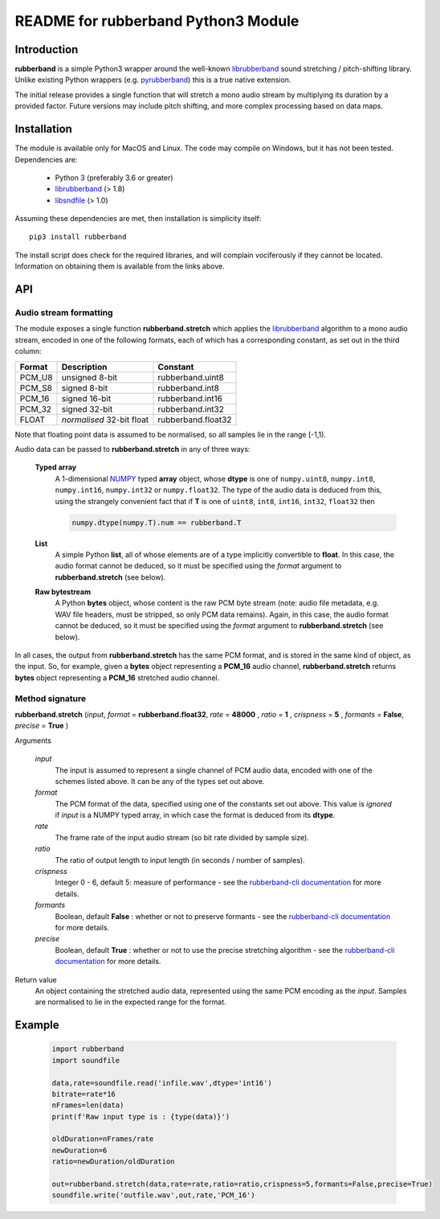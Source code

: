 README for rubberband Python3 Module
====================================

Introduction
------------

**rubberband** is a simple Python3 wrapper around the well-known librubberband_ sound stretching / pitch-shifting library.  Unlike existing Python wrappers (e.g. pyrubberband_) this is a true native extension.

The initial release provides a single function that will stretch a mono audio stream by multiplying its duration by a provided factor.  Future versions may include pitch shifting, and more complex processing based on data maps.

Installation
------------

The module is available only for MacOS and Linux.  The code may compile on Windows, but it has not been tested. Dependencies are:

 - Python 3 (preferably 3.6 or greater)
 - librubberband_ (> 1.8)
 - libsndfile_ (> 1.0)

Assuming these dependencies are met, then installation is simplicity itself::

    pip3 install rubberband


The install script does check for the required libraries, and will complain vociferously if they cannot be located.  Information on obtaining them is available from the links above.

API
---

Audio stream formatting
~~~~~~~~~~~~~~~~~~~~~~~

The module exposes a single function **rubberband.stretch** which applies the librubberband_ algorithm to a mono audio stream, encoded in one of the following formats, each of which has a corresponding constant, as set out in the third column:

.. table::

   =======  ===========================  ================
   Format   Description                  Constant
   =======  ===========================  ================
   PCM_U8   unsigned 8-bit               rubberband.uint8
   PCM_S8   signed 8-bit                 rubberband.int8
   PCM_16   signed 16-bit                rubberband.int16
   PCM_32   signed 32-bit                rubberband.int32
   FLOAT    *normalised* 32-bit float    rubberband.float32
   =======  ===========================  ================

Note that floating point data is assumed to be normalised, so all samples lie in the range [-1,1).

Audio data can be passed to **rubberband.stretch** in any of three ways:

  **Typed array**
    A 1-dimensional NUMPY_ typed **array** object, whose **dtype** is one of ``numpy.uint8``,
    ``numpy.int8``, ``numpy.int16``, ``numpy.int32`` or ``numpy.float32``.  The type of the audio
    data is deduced from this, using the strangely convenient fact that if **T** is one of ``uint8``, 
    ``int8``, ``int16``, ``int32``, ``float32`` then

    .. code:: python

      numpy.dtype(numpy.T).num == rubberband.T 

  **List**
    A simple Python **list**, all of whose elements are of a type implicitly convertible to **float**.  
    In this case, the audio format cannot be deduced, so it must be specified using the *format* argument
    to **rubberband.stretch** (see below).

  **Raw bytestream**
    A Python **bytes** object, whose content is the raw PCM byte stream (note: audio file metadata, 
    e.g. WAV file headers, must be stripped, so only PCM data remains).  Again, in this case, the audio
    format cannot be deduced, so it must be specified using the *format* argument
    to **rubberband.stretch** (see below).

In all cases, the output from **rubberband.stretch** has the same PCM format, and is stored in the same
kind of object, as the input.  So, for example, given a **bytes** object representing a **PCM_16** 
audio channel, **rubberband.stretch** returns **bytes** object representing a **PCM_16** 
stretched audio channel.

Method signature
~~~~~~~~~~~~~~~~


**rubberband.stretch** (*input*, *format* = **rubberband.float32**, *rate* = **48000** , *ratio* = **1** , *crispness* = **5** , *formants* = **False**, *precise* = **True** )

Arguments   

      *input*
            The input is assumed to represent a single channel of PCM audio data, encoded with one 
            of the schemes listed above.  It can be any of the types set out above. 

      *format*
            The PCM format of the data, specified using one of the constants set out above.  This 
            value is *ignored* if *input* is a NUMPY typed array, in which case the format is deduced 
            from its **dtype**.

      *rate*
            The frame rate of the input audio stream (so bit rate divided by sample size).

      *ratio*
            The ratio of output length to input length (in seconds / number of samples).

      *crispness*
            Integer 0 - 6, default 5: measure of performance - see the `rubberband-cli documentation`_ 
            for more details.

      *formants*
            Boolean, default **False** : whether or not to preserve formants - see the 
            `rubberband-cli documentation`_ for more details.
            
      *precise*
            Boolean, default **True** : whether or not to use the precise stretching algorithm - 
            see the `rubberband-cli documentation`_ for more details.

Return value
      An object containing the stretched audio data, represented using the same PCM encoding as the
      *input*. Samples are normalised to lie in the expected range for the format. 


Example
-------

  .. code:: python

   import rubberband 
   import soundfile

   data,rate=soundfile.read('infile.wav',dtype='int16')
   bitrate=rate*16
   nFrames=len(data)
   print(f'Raw input type is : {type(data)}')

   oldDuration=nFrames/rate
   newDuration=6
   ratio=newDuration/oldDuration
  
   out=rubberband.stretch(data,rate=rate,ratio=ratio,crispness=5,formants=False,precise=True)
   soundfile.write('outfile.wav',out,rate,'PCM_16')




.. _librubberband: https://breakfastquay.com/rubberband/
.. _pyrubberband: https://pypi.org/project/pyrubberband/
.. _libsndfile: http://www.mega-nerd.com/libsndfile/
.. _`rubberband-cli documentation`: https://breakfastquay.com/rubberband/usage.txt
.. _NUMPY: https://numpy.org




